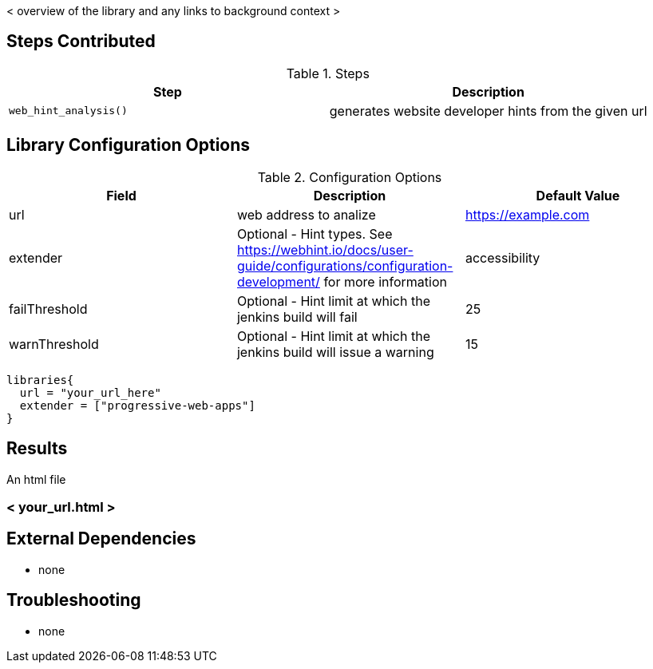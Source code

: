 < overview of the library and any links to background context >

== Steps Contributed

.Steps
|===
| *Step* | *Description*

| ``web_hint_analysis()``
| generates website developer hints from the given url

|===

== Library Configuration Options

.Configuration Options
|===
| *Field* | *Description* | *Default Value*

| url
| web address to analize
| https://example.com
| extender
| Optional - Hint types. See https://webhint.io/docs/user-guide/configurations/configuration-development/ for more information
| accessibility
| failThreshold
| Optional - Hint limit at which the jenkins build will fail
| 25
| warnThreshold
| Optional - Hint limit at which the jenkins build will issue a warning
| 15

|===


[source,groovy]
----
libraries{
  url = "your_url_here"
  extender = ["progressive-web-apps"]
}
----

== Results

// if images are required, create a new directory: docs/modules/ROOT/images/<library_name>

An html file

=== < your_url.html >

== External Dependencies
* none

== Troubleshooting

* none
